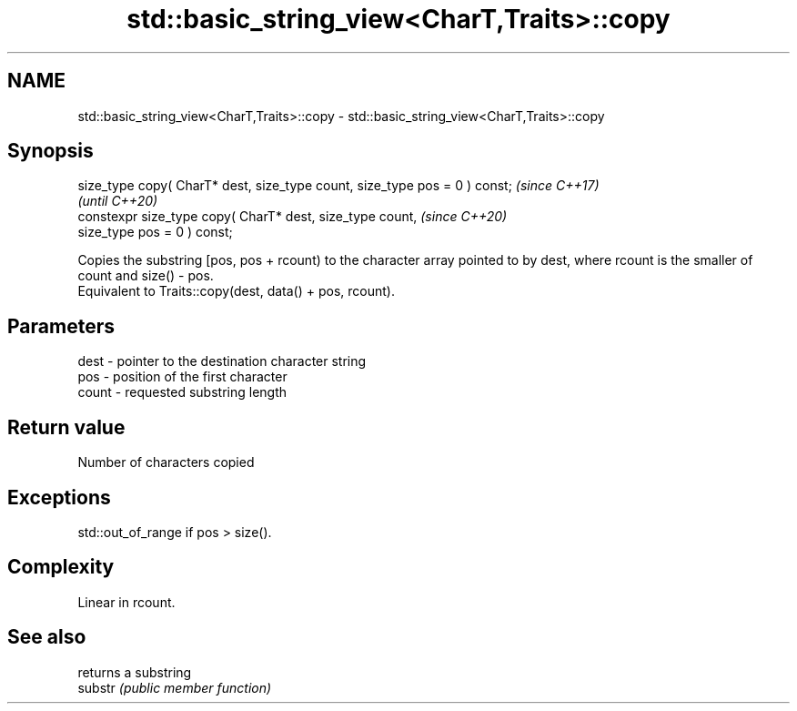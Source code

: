 .TH std::basic_string_view<CharT,Traits>::copy 3 "2020.03.24" "http://cppreference.com" "C++ Standard Libary"
.SH NAME
std::basic_string_view<CharT,Traits>::copy \- std::basic_string_view<CharT,Traits>::copy

.SH Synopsis

  size_type copy( CharT* dest, size_type count, size_type pos = 0 ) const;  \fI(since C++17)\fP
                                                                            \fI(until C++20)\fP
  constexpr size_type copy( CharT* dest, size_type count,                   \fI(since C++20)\fP
  size_type pos = 0 ) const;

  Copies the substring [pos, pos + rcount) to the character array pointed to by dest, where rcount is the smaller of count and size() - pos.
  Equivalent to Traits::copy(dest, data() + pos, rcount).

.SH Parameters


  dest  - pointer to the destination character string
  pos   - position of the first character
  count - requested substring length


.SH Return value

  Number of characters copied

.SH Exceptions

  std::out_of_range if pos > size().

.SH Complexity

  Linear in rcount.

.SH See also


         returns a substring
  substr \fI(public member function)\fP




